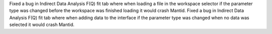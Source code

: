Fixed a bug in Indirect Data Analysis F(Q) fit tab where when loading a file in the workspace selector if the parameter type was changed before the workspace was finished loading it would crash Mantid.
Fixed a bug in Indirect Data Analysis F(Q) fit tab where when adding data to the interface if the parameter type was changed when no data was selected it would crash Mantid.